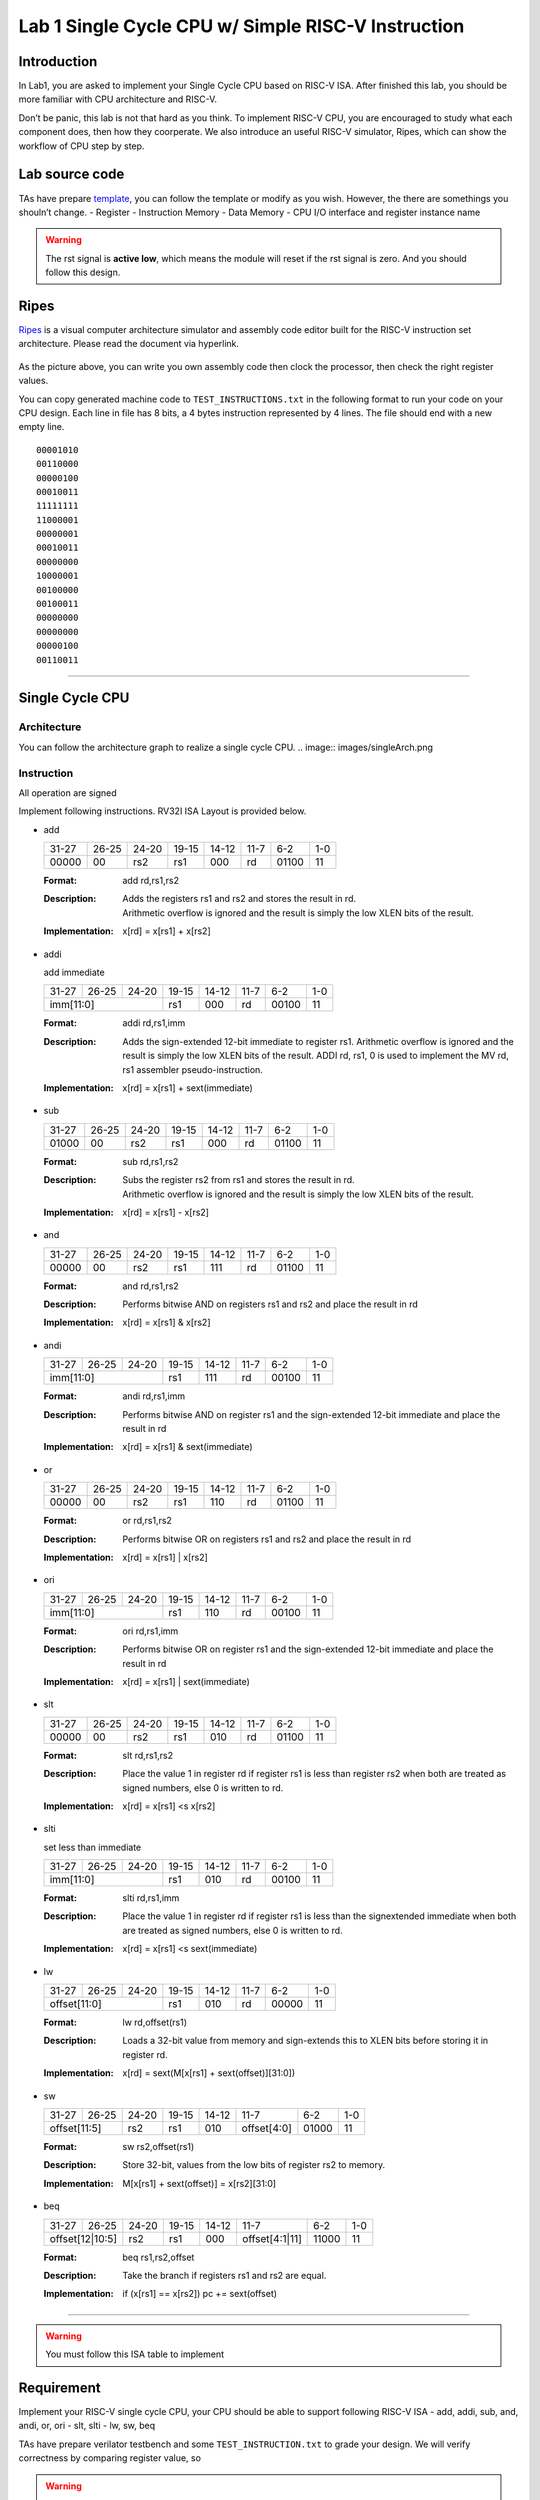 Lab 1 Single Cycle CPU w/ Simple RISC-V Instruction
===================================================

Introduction
------------

In Lab1, you are asked to implement your Single Cycle CPU based on
RISC-V ISA. After finished this lab, you should be more familiar with
CPU architecture and RISC-V.

Don’t be panic, this lab is not that hard as you think. To implement
RISC-V CPU, you are encouraged to study what each component does, then
how they coorperate. We also introduce an useful RISC-V simulator,
Ripes, which can show the workflow of CPU step by step.

Lab source code
---------------

TAs have prepare
`template <https://github.com/nycu-caslab/CO2024_source/tree/main/lab1>`__,
you can follow the template or modify as you wish. However, the there
are somethings you shouln’t change. - Register - Instruction Memory -
Data Memory - CPU I/O interface and register instance name

.. warning::

   The rst signal is **active low**, which means the module will reset
   if the rst signal is zero. And you should follow this design.

Ripes
-----

`Ripes <https://github.com/mortbopet/Ripes>`__ is a visual computer
architecture simulator and assembly code editor built for the RISC-V
instruction set architecture. Please read the document via hyperlink.

.. figure:: images/ripes.png
   :alt: Ripes

   

As the picture above, you can write you own assembly code then clock the
processor, then check the right register values.

You can copy generated machine code to ``TEST_INSTRUCTIONS.txt`` in the
following format to run your code on your CPU design. Each line in file
has 8 bits, a 4 bytes instruction represented by 4 lines. The file
should end with a new empty line.

::

   00001010
   00110000
   00000100
   00010011
   11111111
   11000001
   00000001
   00010011
   00000000
   10000001
   00100000
   00100011
   00000000
   00000000
   00000100
   00110011

--------------

Single Cycle CPU
----------------

Architecture
~~~~~~~~~~~~

You can follow the architecture graph to realize a single cycle CPU.
.. image:: images/singleArch.png

Instruction
~~~~~~~~~~~

.. container:: info

   All operation are signed

Implement following instructions. RV32I ISA Layout is provided below.

- add

  .. tabularcolumns:: |c|c|c|c|c|c|c|c|
  .. table::

    +-----+-----+-----+-----+-----+-----+-----+---+
    |31-27|26-25|24-20|19-15|14-12|11-7 |6-2  |1-0|
    +-----+-----+-----+-----+-----+-----+-----+---+
    |00000|00   |rs2  |rs1  |000  |rd   |01100|11 |
    +-----+-----+-----+-----+-----+-----+-----+---+



  :Format:
    | add        rd,rs1,rs2

  :Description:
    | Adds the registers rs1 and rs2 and stores the result in rd.
    | Arithmetic overflow is ignored and the result is simply the low XLEN bits of the result.

  :Implementation:
    | x[rd] = x[rs1] + x[rs2]

- addi

  add immediate

  .. tabularcolumns:: |c|c|c|c|c|c|c|c|
  .. table::

    +-----+-----+-----+-----+-----+-----+-----+---+
    |31-27|26-25|24-20|19-15|14-12|11-7 |6-2  |1-0|
    +-----+-----+-----+-----+-----+-----+-----+---+
    |imm[11:0]        |rs1  |000  |rd   |00100|11 |
    +-----+-----+-----+-----+-----+-----+-----+---+



  :Format:
    | addi       rd,rs1,imm

  :Description:
    | Adds the sign-extended 12-bit immediate to register rs1. Arithmetic overflow is ignored and the result is simply the low XLEN bits of the result. ADDI rd, rs1, 0 is used to implement the MV rd, rs1 assembler pseudo-instruction.

  :Implementation:
    | x[rd] = x[rs1] + sext(immediate)

- sub

  .. tabularcolumns:: |c|c|c|c|c|c|c|c|
  .. table::

    +-----+-----+-----+-----+-----+-----+-----+---+
    |31-27|26-25|24-20|19-15|14-12|11-7 |6-2  |1-0|
    +-----+-----+-----+-----+-----+-----+-----+---+
    |01000|00   |rs2  |rs1  |000  |rd   |01100|11 |
    +-----+-----+-----+-----+-----+-----+-----+---+



  :Format:
    | sub        rd,rs1,rs2

  :Description:
    | Subs the register rs2 from rs1 and stores the result in rd.
    | Arithmetic overflow is ignored and the result is simply the low XLEN bits of the result.

  :Implementation:
    | x[rd] = x[rs1] - x[rs2]

- and

  .. tabularcolumns:: |c|c|c|c|c|c|c|c|
  .. table::

    +-----+-----+-----+-----+-----+-----+-----+---+
    |31-27|26-25|24-20|19-15|14-12|11-7 |6-2  |1-0|
    +-----+-----+-----+-----+-----+-----+-----+---+
    |00000|00   |rs2  |rs1  |111  |rd   |01100|11 |
    +-----+-----+-----+-----+-----+-----+-----+---+



  :Format:
    | and        rd,rs1,rs2

  :Description:
    | Performs bitwise AND on registers rs1 and rs2 and place the result in rd

  :Implementation:
    | x[rd] = x[rs1] & x[rs2]

- andi

  .. tabularcolumns:: |c|c|c|c|c|c|c|c|
  .. table::

    +-----+-----+-----+-----+-----+-----+-----+---+
    |31-27|26-25|24-20|19-15|14-12|11-7 |6-2  |1-0|
    +-----+-----+-----+-----+-----+-----+-----+---+
    |imm[11:0]        |rs1  |111  |rd   |00100|11 |
    +-----+-----+-----+-----+-----+-----+-----+---+



  :Format:
    | andi       rd,rs1,imm

  :Description:
    | Performs bitwise AND on register rs1 and the sign-extended 12-bit immediate and place the result in rd

  :Implementation:
    | x[rd] = x[rs1] & sext(immediate)

- or

  .. tabularcolumns:: |c|c|c|c|c|c|c|c|
  .. table::

    +-----+-----+-----+-----+-----+-----+-----+---+
    |31-27|26-25|24-20|19-15|14-12|11-7 |6-2  |1-0|
    +-----+-----+-----+-----+-----+-----+-----+---+
    |00000|00   |rs2  |rs1  |110  |rd   |01100|11 |
    +-----+-----+-----+-----+-----+-----+-----+---+



  :Format:
    | or         rd,rs1,rs2

  :Description:
    | Performs bitwise OR on registers rs1 and rs2 and place the result in rd

  :Implementation:
    | x[rd] = x[rs1] | x[rs2]

- ori

  .. tabularcolumns:: |c|c|c|c|c|c|c|c|
  .. table::

    +-----+-----+-----+-----+-----+-----+-----+---+
    |31-27|26-25|24-20|19-15|14-12|11-7 |6-2  |1-0|
    +-----+-----+-----+-----+-----+-----+-----+---+
    |imm[11:0]        |rs1  |110  |rd   |00100|11 |
    +-----+-----+-----+-----+-----+-----+-----+---+



  :Format:
    | ori        rd,rs1,imm

  :Description:
    | Performs bitwise OR on register rs1 and the sign-extended 12-bit immediate and place the result in rd

  :Implementation:
    | x[rd] = x[rs1] | sext(immediate)

- slt

  .. tabularcolumns:: |c|c|c|c|c|c|c|c|
  .. table::

    +-----+-----+-----+-----+-----+-----+-----+---+
    |31-27|26-25|24-20|19-15|14-12|11-7 |6-2  |1-0|
    +-----+-----+-----+-----+-----+-----+-----+---+
    |00000|00   |rs2  |rs1  |010  |rd   |01100|11 |
    +-----+-----+-----+-----+-----+-----+-----+---+



  :Format:
    | slt        rd,rs1,rs2

  :Description:
    | Place the value 1 in register rd if register rs1 is less than register rs2 when both are treated as signed numbers, else 0 is written to rd.

  :Implementation:
    | x[rd] = x[rs1] <s x[rs2]

- slti

  set less than immediate

  .. tabularcolumns:: |c|c|c|c|c|c|c|c|
  .. table::

    +-----+-----+-----+-----+-----+-----+-----+---+
    |31-27|26-25|24-20|19-15|14-12|11-7 |6-2  |1-0|
    +-----+-----+-----+-----+-----+-----+-----+---+
    |imm[11:0]        |rs1  |010  |rd   |00100|11 |
    +-----+-----+-----+-----+-----+-----+-----+---+



  :Format:
    | slti       rd,rs1,imm

  :Description:
    | Place the value 1 in register rd if register rs1 is less than the signextended immediate when both are treated as signed numbers, else 0 is written to rd.

  :Implementation:
    | x[rd] = x[rs1] <s sext(immediate)

- lw

  .. tabularcolumns:: |c|c|c|c|c|c|c|c|
  .. table::

    +-----+-----+-----+-----+-----+-----+-----+---+
    |31-27|26-25|24-20|19-15|14-12|11-7 |6-2  |1-0|
    +-----+-----+-----+-----+-----+-----+-----+---+
    |offset[11:0]     |rs1  |010  |rd   |00000|11 |
    +-----+-----+-----+-----+-----+-----+-----+---+



  :Format:
    | lw         rd,offset(rs1)

  :Description:
    | Loads a 32-bit value from memory and sign-extends this to XLEN bits before storing it in register rd.

  :Implementation:
    | x[rd] = sext(M[x[rs1] + sext(offset)][31:0])

- sw

  .. tabularcolumns:: |c|c|c|c|c|c|c|c|
  .. table::

    +-----+------+-----+-----+-----+-----------+-----+---+
    |31-27|26-25 |24-20|19-15|14-12|11-7       |6-2  |1-0|
    +-----+------+-----+-----+-----+-----------+-----+---+
    |offset[11:5]|rs2  |rs1  |010  |offset[4:0]|01000|11 |
    +-----+------+-----+-----+-----+-----------+-----+---+



  :Format:
    | sw         rs2,offset(rs1)

  :Description:
    | Store 32-bit, values from the low bits of register rs2 to memory.

  :Implementation:
    | M[x[rs1] + sext(offset)] = x[rs2][31:0]

- beq

  .. tabularcolumns:: |c|c|c|c|c|c|c|c|
  .. table::

    +-----+---------+-----+-----+-----+--------------+-----+---+
    |31-27|26-25    |24-20|19-15|14-12|11-7          |6-2  |1-0|
    +-----+---------+-----+-----+-----+--------------+-----+---+
    |offset[12|10:5]|rs2  |rs1  |000  |offset[4:1|11]|11000|11 |
    +-----+---------+-----+-----+-----+--------------+-----+---+



  :Format:
    | beq        rs1,rs2,offset

  :Description:
    | Take the branch if registers rs1 and rs2 are equal.

  :Implementation:
    | if (x[rs1] == x[rs2]) pc += sext(offset)


--------------

.. warning::

   You must follow this ISA table to implement

.. image:: images/ISAtable.png

Requirement
-----------

Implement your RISC-V single cycle CPU, your CPU should be able to
support following RISC-V ISA - add, addi, sub, and, andi, or, ori - slt,
slti - lw, sw, beq

TAs have prepare verilator testbench and some ``TEST_INSTRUCTION.txt``
to grade your design. We will verify correctness by comparing register
value, so 

.. warning::

   Don’t modify register, instruction memory and CPU interface, or you will get 0 points. 
   
.. warning::

   Reset signal ``rst`` should be active low. 


Hint
----

-  Read textbook first, understand each submodule’s functionality.
-  Debugging with waveform makes your life easier.
-  Try to generate your own risc-v machine code with Ripe, you can write
   simple assembly to verify if your code runs as expect.

Reference
---------

Computer Organization and Design RISC-V Edition, CH4

`Ripes <https://github.com/mortbopet/Ripes>`__

`RISC-VReader <http://riscvbook.com/>`__

`riscv-isa-pages <https://msyksphinz-self.github.io/riscv-isadoc/html/rvi.html>`__

